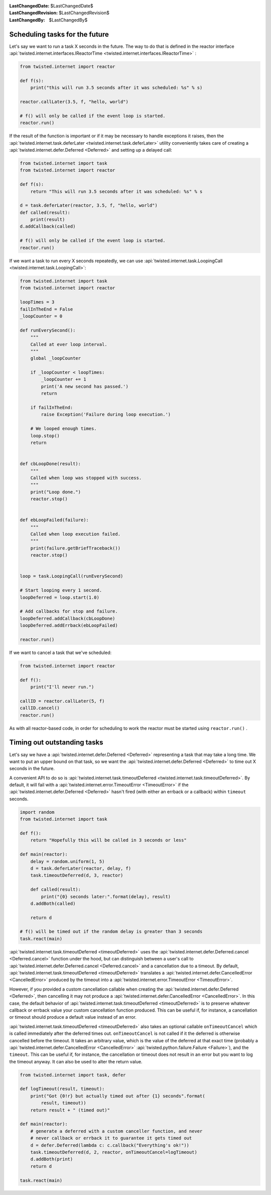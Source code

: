 
:LastChangedDate: $LastChangedDate$
:LastChangedRevision: $LastChangedRevision$
:LastChangedBy: $LastChangedBy$

Scheduling tasks for the future
===============================





Let's say we want to run a task X seconds in the future.
The way to do that is defined in the reactor interface :api:`twisted.internet.interfaces.IReactorTime <twisted.internet.interfaces.IReactorTime>` :




.. code-block:: python


    from twisted.internet import reactor

    def f(s):
        print("this will run 3.5 seconds after it was scheduled: %s" % s)

    reactor.callLater(3.5, f, "hello, world")

    # f() will only be called if the event loop is started.
    reactor.run()




If the result of the function is important or if it may be necessary
to handle exceptions it raises, then the :api:`twisted.internet.task.deferLater <twisted.internet.task.deferLater>` utility conveniently
takes care of creating a :api:`twisted.internet.defer.Deferred <Deferred>` and setting up a delayed
call:




.. code-block:: python

    from twisted.internet import task
    from twisted.internet import reactor

    def f(s):
        return "This will run 3.5 seconds after it was scheduled: %s" % s

    d = task.deferLater(reactor, 3.5, f, "hello, world")
    def called(result):
        print(result)
    d.addCallback(called)

    # f() will only be called if the event loop is started.
    reactor.run()

If we want a task to run every X seconds repeatedly, we can use :api:`twisted.internet.task.LoopingCall <twisted.internet.task.LoopingCall>`:

.. code-block:: python

    from twisted.internet import task
    from twisted.internet import reactor

    loopTimes = 3
    failInTheEnd = False
    _loopCounter = 0

    def runEverySecond():
        """
        Called at ever loop interval.
        """
        global _loopCounter

        if _loopCounter < loopTimes:
            _loopCounter += 1
            print('A new second has passed.')
            return

        if failInTheEnd:
            raise Exception('Failure during loop execution.')

        # We looped enough times.
        loop.stop()
        return


    def cbLoopDone(result):
        """
        Called when loop was stopped with success.
        """
        print("Loop done.")
        reactor.stop()


    def ebLoopFailed(failure):
        """
        Called when loop execution failed.
        """
        print(failure.getBriefTraceback())
        reactor.stop()


    loop = task.LoopingCall(runEverySecond)

    # Start looping every 1 second.
    loopDeferred = loop.start(1.0)

    # Add callbacks for stop and failure.
    loopDeferred.addCallback(cbLoopDone)
    loopDeferred.addErrback(ebLoopFailed)

    reactor.run()

If we want to cancel a task that we've scheduled:

.. code-block:: python

    from twisted.internet import reactor

    def f():
        print("I'll never run.")

    callID = reactor.callLater(5, f)
    callID.cancel()
    reactor.run()

As with all reactor-based code, in order for scheduling to work the reactor must be started using ``reactor.run()`` .



Timing out outstanding tasks
============================

Let's say we have a :api:`twisted.internet.defer.Deferred <Deferred>` representing a task that may take a long time.
We want to put an upper bound on that task, so we want the :api:`twisted.internet.defer.Deferred <Deferred>` to time
out X seconds in the future.

A convenient API to do so is :api:`twisted.internet.task.timeoutDeferred <twisted.internet.task.timeoutDeferred>`.
By default, it will fail with a :api:`twisted.internet.error.TimeoutError <TimeoutError>` if the :api:`twisted.internet.defer.Deferred <Deferred>` hasn't fired (with either an errback or a callback) within ``timeout`` seconds.

.. code-block:: python

    import random
    from twisted.internet import task

    def f():
        return "Hopefully this will be called in 3 seconds or less"

    def main(reactor):
        delay = random.uniform(1, 5)
        d = task.deferLater(reactor, delay, f)
        task.timeoutDeferred(d, 3, reactor)

        def called(result):
            print("{0} seconds later:".format(delay), result)
        d.addBoth(called)

        return d

    # f() will be timed out if the random delay is greater than 3 seconds
    task.react(main)


:api:`twisted.internet.task.timeoutDeferred <timeoutDeferred>` uses the :api:`twisted.internet.defer.Deferred.cancel <Deferred.cancel>` function under the hood, but can distinguish between a user's call to :api:`twisted.internet.defer.Deferred.cancel <Deferred.cancel>` and a cancellation due to a timeout.
By default, :api:`twisted.internet.task.timeoutDeferred <timeoutDeferred>` translates a :api:`twisted.internet.defer.CancelledError <CancelledError>` produced by the timeout into a :api:`twisted.internet.error.TimeoutError <TimeoutError>`.

However, if you provided a custom cancellation callable when creating the :api:`twisted.internet.defer.Deferred <Deferred>`, then cancelling it may not produce a :api:`twisted.internet.defer.CancelledError <CancelledError>`.  In this case, the default behavior of :api:`twisted.internet.task.timeoutDeferred <timeoutDeferred>` is to preserve whatever callback or errback value your custom cancellation function produced.  This can be useful if, for instance, a cancellation or timeout should produce a default value instead of an error.

:api:`twisted.internet.task.timeoutDeferred <timeoutDeferred>` also takes an optional callable ``onTimeoutCancel`` which is called immediately after the deferred times out.  ``onTimeoutCancel`` is not called if it the deferred is otherwise cancelled before the timeout. It takes an arbitrary value, which is the value of the deferred at that exact time (probably a :api:`twisted.internet.defer.CancelledError <CancelledError>` :api:`twisted.python.failure.Failure <Failure>`), and the ``timeout``.  This can be useful if, for instance, the cancellation or timeout does not result in an error but you want to log the timeout anyway.  It can also be used to alter the return value.

.. code-block:: python

    from twisted.internet import task, defer

    def logTimeout(result, timeout):
        print("Got {0!r} but actually timed out after {1} seconds".format(
            result, timeout))
        return result + " (timed out)"

    def main(reactor):
        # generate a deferred with a custom canceller function, and never
        # never callback or errback it to guarantee it gets timed out
        d = defer.Deferred(lambda c: c.callback("Everything's ok!"))
        task.timeoutDeferred(d, 2, reactor, onTimeoutCancel=logTimeout)
        d.addBoth(print)
        return d

    task.react(main)